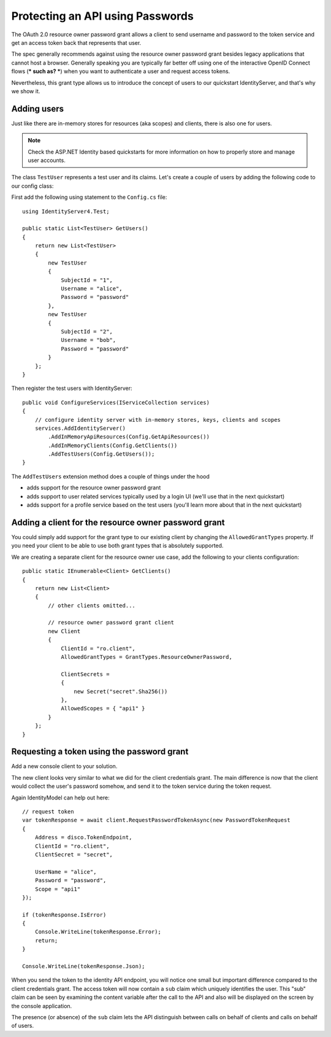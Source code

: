 .. _refResosurceOwnerQuickstart:
Protecting an API using Passwords
=================================

The OAuth 2.0 resource owner password grant allows a client to send username and password
to the token service and get an access token back that represents that user.

The spec generally recommends against using the resource owner password grant besides legacy applications that cannot host a browser.
Generally speaking you are typically far better off using one of the interactive
OpenID Connect flows (*** such as? ***) when you want to authenticate a user and request access tokens.

Nevertheless, this grant type allows us to introduce the concept of users to our
quickstart IdentityServer, and that's why we show it.

Adding users
^^^^^^^^^^^^
Just like there are in-memory stores for resources (aka scopes) and clients, there is also one for users.

.. note:: Check the ASP.NET Identity based quickstarts for more information on how to properly store and manage user accounts.

The class ``TestUser`` represents a test user and its claims. Let's create a couple of users
by adding the following code to our config class:

First add the following using statement to the ``Config.cs`` file::

    using IdentityServer4.Test;

    public static List<TestUser> GetUsers()
    {
        return new List<TestUser>
        {
            new TestUser
            {
                SubjectId = "1",
                Username = "alice",
                Password = "password"
            },
            new TestUser
            {
                SubjectId = "2",
                Username = "bob",
                Password = "password"
            }
        };
    }

Then register the test users with IdentityServer::

    public void ConfigureServices(IServiceCollection services)
    {
        // configure identity server with in-memory stores, keys, clients and scopes
        services.AddIdentityServer()
            .AddInMemoryApiResources(Config.GetApiResources())
            .AddInMemoryClients(Config.GetClients())
            .AddTestUsers(Config.GetUsers());
    }

The ``AddTestUsers`` extension method does a couple of things under the hood

* adds support for the resource owner password grant
* adds support to user related services typically used by a login UI (we'll use that in the next quickstart)
* adds support for a profile service based on the test users (you'll learn more about that in the next quickstart)

Adding a client for the resource owner password grant
^^^^^^^^^^^^^^^^^^^^^^^^^^^^^^^^^^^^^^^^^^^^^^^^^^^^^
You could simply add support for the grant type to our existing client by changing the
``AllowedGrantTypes`` property. If you need your client to be able to use both grant types
that is absolutely supported.

We are creating a separate client for the resource owner use case,
add the following to your clients configuration::

    public static IEnumerable<Client> GetClients()
    {
        return new List<Client>
        {
            // other clients omitted...

            // resource owner password grant client
            new Client
            {
                ClientId = "ro.client",
                AllowedGrantTypes = GrantTypes.ResourceOwnerPassword,

                ClientSecrets =
                {
                    new Secret("secret".Sha256())
                },
                AllowedScopes = { "api1" }
            }
        };
    }

Requesting a token using the password grant
^^^^^^^^^^^^^^^^^^^^^^^^^^^^^^^^^^^^^^^^^^^
Add a new console client to your solution.

The new client looks very similar to what we did for the client credentials grant.
The main difference is now that the client would collect the user's password somehow,
and send it to the token service during the token request.

Again IdentityModel can help out here::

    // request token
    var tokenResponse = await client.RequestPasswordTokenAsync(new PasswordTokenRequest
    {
        Address = disco.TokenEndpoint,
        ClientId = "ro.client",
        ClientSecret = "secret",

        UserName = "alice",
        Password = "password",
        Scope = "api1"
    });

    if (tokenResponse.IsError)
    {
        Console.WriteLine(tokenResponse.Error);
        return;
    }

    Console.WriteLine(tokenResponse.Json);

When you send the token to the identity API endpoint, you will notice one small
but important difference compared to the client credentials grant. The access token will
now contain a ``sub`` claim which uniquely identifies the user. 
This "sub" claim can be seen by examining the content variable after the call to the API and also will be displayed on the screen by the console application.

The presence (or absence) of the ``sub`` claim lets the API distinguish between calls on behalf
of clients and calls on behalf of users.
